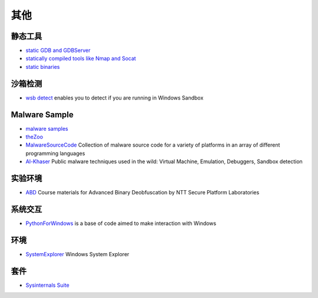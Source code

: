 其他
========================================

静态工具
----------------------------------------
- `static GDB and GDBServer <https://github.com/hugsy/gdb-static>`_
- `statically compiled tools like Nmap and Socat <https://github.com/ernw/static-toolbox>`_
- `static binaries <https://github.com/andrew-d/static-binaries>`_

沙箱检测
----------------------------------------
- `wsb detect <https://github.com/LloydLabs/wsb-detect>`_ enables you to detect if you are running in Windows Sandbox

Malware Sample
----------------------------------------
- `malware samples <https://github.com/InQuest/malware-samples>`_
- `theZoo <https://github.com/ytisf/theZoo>`_
- `MalwareSourceCode <https://github.com/vxunderground/MalwareSourceCode>`_  Collection of malware source code for a variety of platforms in an array of different programming languages
- `Al-Khaser <https://github.com/LordNoteworthy/al-khaser>`_ Public malware techniques used in the wild: Virtual Machine, Emulation, Debuggers, Sandbox detection

实验环境
----------------------------------------
- `ABD <https://github.com/malrev/ABD>`_ Course materials for Advanced Binary Deobfuscation by NTT Secure Platform Laboratories

系统交互
----------------------------------------
- `PythonForWindows <https://github.com/hakril/PythonForWindows>`_  is a base of code aimed to make interaction with Windows

环境
----------------------------------------
- `SystemExplorer <https://github.com/zodiacon/SystemExplorer>`_  Windows System Explorer

套件
----------------------------------------
- `Sysinternals Suite <https://docs.microsoft.com/en-us/sysinternals/downloads/sysinternals-suite>`_
